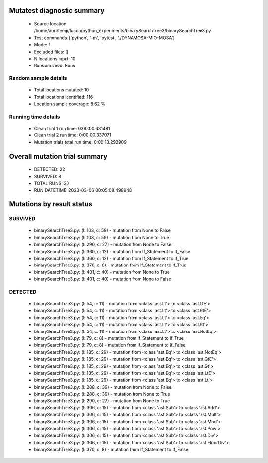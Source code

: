 Mutatest diagnostic summary
===========================
 - Source location: /home/auri/temp/lucca/python_experiments/binarySearchTree3/binarySearchTree3.py
 - Test commands: ['python', '-m', 'pytest', './DYNAMOSA-MIO-MOSA']
 - Mode: f
 - Excluded files: []
 - N locations input: 10
 - Random seed: None

Random sample details
---------------------
 - Total locations mutated: 10
 - Total locations identified: 116
 - Location sample coverage: 8.62 %


Running time details
--------------------
 - Clean trial 1 run time: 0:00:00.631481
 - Clean trial 2 run time: 0:00:00.337071
 - Mutation trials total run time: 0:00:13.292909

Overall mutation trial summary
==============================
 - DETECTED: 22
 - SURVIVED: 8
 - TOTAL RUNS: 30
 - RUN DATETIME: 2023-03-06 00:05:08.498948


Mutations by result status
==========================


SURVIVED
--------
 - binarySearchTree3.py: (l: 103, c: 59) - mutation from None to False
 - binarySearchTree3.py: (l: 103, c: 59) - mutation from None to True
 - binarySearchTree3.py: (l: 290, c: 27) - mutation from None to False
 - binarySearchTree3.py: (l: 360, c: 12) - mutation from If_Statement to If_False
 - binarySearchTree3.py: (l: 360, c: 12) - mutation from If_Statement to If_True
 - binarySearchTree3.py: (l: 370, c: 8) - mutation from If_Statement to If_True
 - binarySearchTree3.py: (l: 401, c: 40) - mutation from None to True
 - binarySearchTree3.py: (l: 401, c: 40) - mutation from None to False


DETECTED
--------
 - binarySearchTree3.py: (l: 54, c: 11) - mutation from <class 'ast.Lt'> to <class 'ast.LtE'>
 - binarySearchTree3.py: (l: 54, c: 11) - mutation from <class 'ast.Lt'> to <class 'ast.GtE'>
 - binarySearchTree3.py: (l: 54, c: 11) - mutation from <class 'ast.Lt'> to <class 'ast.Eq'>
 - binarySearchTree3.py: (l: 54, c: 11) - mutation from <class 'ast.Lt'> to <class 'ast.Gt'>
 - binarySearchTree3.py: (l: 54, c: 11) - mutation from <class 'ast.Lt'> to <class 'ast.NotEq'>
 - binarySearchTree3.py: (l: 79, c: 8) - mutation from If_Statement to If_True
 - binarySearchTree3.py: (l: 79, c: 8) - mutation from If_Statement to If_False
 - binarySearchTree3.py: (l: 185, c: 29) - mutation from <class 'ast.Eq'> to <class 'ast.NotEq'>
 - binarySearchTree3.py: (l: 185, c: 29) - mutation from <class 'ast.Eq'> to <class 'ast.GtE'>
 - binarySearchTree3.py: (l: 185, c: 29) - mutation from <class 'ast.Eq'> to <class 'ast.Gt'>
 - binarySearchTree3.py: (l: 185, c: 29) - mutation from <class 'ast.Eq'> to <class 'ast.LtE'>
 - binarySearchTree3.py: (l: 185, c: 29) - mutation from <class 'ast.Eq'> to <class 'ast.Lt'>
 - binarySearchTree3.py: (l: 288, c: 39) - mutation from None to False
 - binarySearchTree3.py: (l: 288, c: 39) - mutation from None to True
 - binarySearchTree3.py: (l: 290, c: 27) - mutation from None to True
 - binarySearchTree3.py: (l: 306, c: 15) - mutation from <class 'ast.Sub'> to <class 'ast.Add'>
 - binarySearchTree3.py: (l: 306, c: 15) - mutation from <class 'ast.Sub'> to <class 'ast.Mult'>
 - binarySearchTree3.py: (l: 306, c: 15) - mutation from <class 'ast.Sub'> to <class 'ast.Mod'>
 - binarySearchTree3.py: (l: 306, c: 15) - mutation from <class 'ast.Sub'> to <class 'ast.Pow'>
 - binarySearchTree3.py: (l: 306, c: 15) - mutation from <class 'ast.Sub'> to <class 'ast.Div'>
 - binarySearchTree3.py: (l: 306, c: 15) - mutation from <class 'ast.Sub'> to <class 'ast.FloorDiv'>
 - binarySearchTree3.py: (l: 370, c: 8) - mutation from If_Statement to If_False